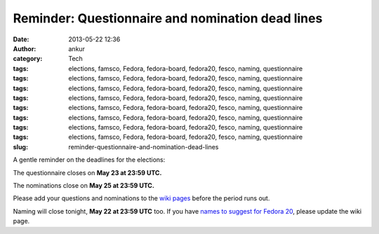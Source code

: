 Reminder: Questionnaire and nomination dead lines
#################################################
:date: 2013-05-22 12:36
:author: ankur
:category: Tech
:tags: elections, famsco, Fedora, fedora-board, fedora20, fesco, naming, questionnaire
:tags: elections, famsco, Fedora, fedora-board, fedora20, fesco, naming, questionnaire
:tags: elections, famsco, Fedora, fedora-board, fedora20, fesco, naming, questionnaire
:tags: elections, famsco, Fedora, fedora-board, fedora20, fesco, naming, questionnaire
:tags: elections, famsco, Fedora, fedora-board, fedora20, fesco, naming, questionnaire
:tags: elections, famsco, Fedora, fedora-board, fedora20, fesco, naming, questionnaire
:tags: elections, famsco, Fedora, fedora-board, fedora20, fesco, naming, questionnaire
:tags: elections, famsco, Fedora, fedora-board, fedora20, fesco, naming, questionnaire
:slug: reminder-questionnaire-and-nomination-dead-lines

A gentle reminder on the deadlines for the elections:

The questionnaire closes on **May 23 at 23:59 UTC.**

The nominations close on **May 25 at 23:59 UTC.**

Please add your questions and nominations to the `wiki pages`_ before
the period runs out.

Naming will close tonight, **May 22 at 23:59 UTC** too. If you have
`names to suggest for Fedora 20`_, please update the wiki page.

.. _wiki pages: https://fedoraproject.org/wiki/Elections
.. _names to suggest for Fedora 20: https://fedoraproject.org/wiki/Name_suggestions_for_Fedora_20
